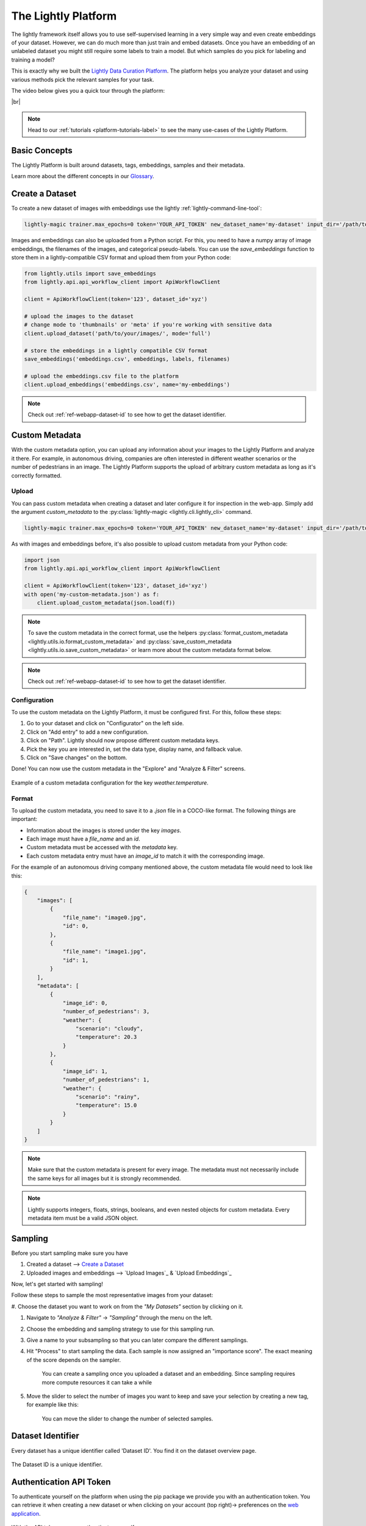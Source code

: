 .. _lightly-platform:

The Lightly Platform
===================================

The lightly framework itself allows you to use self-supervised learning
in a very simple way and even create embeddings of your dataset.
However, we can do much more than just train and embed datasets. 
Once you have an embedding of an unlabeled dataset you might still require
some labels to train a model. But which samples do you pick for labeling and 
training a model?

This is exactly why we built the 
`Lightly Data Curation Platform <https://app.lightly.ai>`_. 
The platform helps you analyze your dataset and using various methods 
pick the relevant samples for your task.


The video below gives you a quick tour through the platform:


.. raw:: html

    <div style="position: relative; height: 0; 
        overflow: hidden; max-width: 100%; padding-bottom: 20px; height: auto;">
        <iframe width="560" height="315" 
            src="https://www.youtube.com/embed/38kwv0xEIz4" 
            frameborder="0" allow="accelerometer; autoplay; 
            clipboard-write; encrypted-media; gyroscope; picture-in-picture" 
            allowfullscreen>
        </iframe>
    </div>

.. |br| raw:: html

    <br />

|br|

.. note:: 

    Head to our :ref:`tutorials <platform-tutorials-label>` to see the many use-cases of the Lightly Platform.


Basic Concepts
-----------------------------------

The Lightly Platform is built around datasets, tags, embeddings, samples and their metadata.

Learn more about the different concepts in our `Glossary <https://app.lightly.ai/glossary>`_.




Create a Dataset
-------------------------


To create a new dataset of images with embeddings use the lightly :ref:`lightly-command-line-tool`:

.. code-block:: bash

    lightly-magic trainer.max_epochs=0 token='YOUR_API_TOKEN' new_dataset_name='my-dataset' input_dir='/path/to/my/dataset'


Images and embeddings can also be uploaded from a Python script. For this, you need to 
have a numpy array of image embeddings, the filenames of the images, and categorical pseudo-labels.
You can use the `save_embeddings` function to store them in a lightly-compatible CSV format and
upload them from your Python code:

.. code-block:: python

    from lightly.utils import save_embeddings
    from lightly.api.api_workflow_client import ApiWorkflowClient

    client = ApiWorkflowClient(token='123', dataset_id='xyz')

    # upload the images to the dataset
    # change mode to 'thumbnails' or 'meta' if you're working with sensitive data
    client.upload_dataset('path/to/your/images/', mode='full')

    # store the embeddings in a lightly compatible CSV format
    save_embeddings('embeddings.csv', embeddings, labels, filenames)

    # upload the embeddings.csv file to the platform
    client.upload_embeddings('embeddings.csv', name='my-embeddings')

.. note::

    Check out :ref:`ref-webapp-dataset-id` to see how to get the dataset identifier.


.. _platform-custom-metadata:

Custom Metadata
------------------------

With the custom metadata option, you can upload any information about your
images to the Lightly Platform and analyze it there. For example, in autonomous driving, companies
are often interested in different weather scenarios or the number of pedestrians in an image.
The Lightly Platform supports the upload of arbitrary custom metadata as long as it's correctly
formatted.


Upload
^^^^^^^^^^^

You can pass custom metadata when creating a dataset and later configure it for inspection in the web-app.
Simply add the argument `custom_metadata` to the :py:class:`lightly-magic <lightly.cli.lightly_cli>` command.


.. code-block:: bash

    lightly-magic trainer.max_epochs=0 token='YOUR_API_TOKEN' new_dataset_name='my-dataset' input_dir='/path/to/my/dataset' custom_metadata='my-custom-metadata.json'


As with images and embeddings before, it's also possible to upload custom metadata from your Python code:


.. code-block:: python

    import json
    from lightly.api.api_workflow_client import ApiWorkflowClient

    client = ApiWorkflowClient(token='123', dataset_id='xyz')
    with open('my-custom-metadata.json') as f:
        client.upload_custom_metadata(json.load(f))

.. note:: 

    To save the custom metadata in the correct format, use the helpers 
    :py:class:`format_custom_metadata <lightly.utils.io.format_custom_metadata>` and 
    :py:class:`save_custom_metadata <lightly.utils.io.save_custom_metadata>` or learn more
    about the custom metadata format below.

.. note::

    Check out :ref:`ref-webapp-dataset-id` to see how to get the dataset identifier.


Configuration
^^^^^^^^^^^^^^^

To use the custom metadata on the Lightly Platform, it must be configured first. For this,
follow these steps:

1. Go to your dataset and click on "Configurator" on the left side.
2. Click on "Add entry" to add a new configuration.
3. Click on "Path". Lightly should now propose different custom metadata keys.
4. Pick the key you are interested in, set the data type, display name, and fallback value.
5. Click on "Save changes" on the bottom.

Done! You can now use the custom metadata in the "Explore" and "Analyze & Filter" screens.

.. figure:: images/custom_metadata_weather_temperature.png
    :align: center
    :alt: Custom metadata weather configuration

    Example of a custom metadata configuration for the key `weather.temperature`.


Format
^^^^^^^^^^^

To upload the custom metadata, you need to save it to a `.json` file in a COCO-like format.
The following things are important:

- Information about the images is stored under the key `images`.

- Each image must have a `file_name` and an `id`.

- Custom metadata must be accessed with the `metadata` key.

- Each custom metadata entry must have an `image_id` to match it with the corresponding image.

For the example of an autonomous driving company mentioned above, the custom metadata file would
need to look like this:

.. code-block:: json

    {
        "images": [
            {
                "file_name": "image0.jpg",
                "id": 0,
            },
            {
                "file_name": "image1.jpg",
                "id": 1,
            }
        ],
        "metadata": [
            {
                "image_id": 0,
                "number_of_pedestrians": 3,
                "weather": {
                    "scenario": "cloudy",
                    "temperature": 20.3
                }
            },
            {
                "image_id": 1,
                "number_of_pedestrians": 1,
                "weather": {
                    "scenario": "rainy",
                    "temperature": 15.0
                }
            }
        ]
    }


.. note:: Make sure that the custom metadata is present for every image. The metadata
          must not necessarily include the same keys for all images but it is strongly
          recommended.

.. note:: Lightly supports integers, floats, strings, booleans, and even nested objects for
          custom metadata. Every metadata item must be a valid JSON object.




Sampling
----------------

Before you start sampling make sure you have

#. Created a dataset --> `Create a Dataset`_

#. Uploaded images and embeddings --> `Upload Images`_ & `Upload Embeddings`_

Now, let's get started with sampling!

Follow these steps to sample the most representative images from your dataset:

#. Choose the dataset you want to work on from the *"My Datasets"* 
section by clicking on it.

#. Navigate to *"Analyze & Filter"* → *"Sampling"* through the menu on the left.

#. Choose the embedding and sampling strategy to use for this sampling run.

#. Give a name to your subsampling so that you can later compare 
   the different samplings.

#. Hit "Process" to start sampling the data. Each sample is now assigned an 
   "importance score". The exact meaning of the score depends on the sampler.

    .. figure:: images/webapp_create_sampling.gif
        :align: center
        :alt: Alt text
        :figclass: align-center
        :scale: 150%

        You can create a sampling once you uploaded a dataset and an embedding. 
        Since sampling requires more compute resources it can take a while

#. Move the slider to select the number of images you want to keep and save 
   your selection by creating a new tag, for example like this:

    .. figure:: images/webapp_sampling_new_tag.gif
        :align: center
        :alt: Alt text
        :figclass: align-center
        :scale: 120%

        You can move the slider to change the number of selected samples.


.. _ref-webapp-dataset-id:

Dataset Identifier
-------------------------

Every dataset has a unique identifier called 'Dataset ID'. You find it on the dataset overview page.

.. figure:: images/webapp_dataset_id.jpg
    :align: center
    :alt: Alt text
    :figclass: align-center

    The Dataset ID is a unique identifier.

.. _ref-authentication-token:

Authentication API Token
-----------------------------------

To authenticate yourself on the platform when using the pip package
we provide you with an authentication token. You can retrieve
it when creating a new dataset or when clicking on your 
account (top right)-> preferences on the 
`web application <https://app.lightly.ai>`_.

.. figure:: images/webapp_token.gif
    :align: center
    :alt: Alt text
    :figclass: align-center

    With the API token you can authenticate yourself.

.. warning:: Keep the token for yourself and don't share it. Anyone with the
          token could access your datasets!


How to use S3 with Lightly
------------------------------


Lightly allows you to configure a remote datasource like Amazon S3 (Amazon Simple Storage Service) so that you don't need to upload your data to Lightly and can preserve its privacy.


**What you will learn**


In this guide, we will show you how to setup your S3 bucket, configure your dataset to use said bucket, and only upload metadata to Lightly while preserving the privacy of your data


Setting up Amazon S3
^^^^^^^^^^^^^^^^^^^^^^
For Lightly to be able to create so-called `presigned URLs/read URLs <https://docs.aws.amazon.com/AmazonS3/latest/userguide/ShareObjectPreSignedURL.html>`_ to be used for displaying your data in your browser, Lightly needs at minimum to be able to read and list permissions on your bucket. If you want Lightly to create optimal thumbnails for you while uploading the metadata of your images, write permissions are also needed.

Let us assume your bucket is called `datalake`. And let us assume the folder you want to use with Lightly is located at projects/farm-animals/

**Setting up IAM**

1. Go to the `Identity and Access Management IAM page <https://console.aws.amazon.com/iamv2/home?#/users>`_ and create a new user for Lightly.
2. Choose a unique name of your choice and select "Programmatic access" as "Access type". Click next
    
    .. figure:: resources/AWSCreateUser2.png
        :align: center
        :alt: Create AWS User

        Create AWS User

3. We will want to create very restrictive permissions for this new user so that it can't access other resources of your company. Click on "Attach existing policies directly" and then on "Create policy". This will bring you to a new page
    
    .. figure:: resources/AWSCreateUser3.png
        :align: center
        :alt: Setting user permission in AWS

        Setting user permission in AWS

4. As our policy is very simple, we will use the JSON option and enter the following while substituting `datalake` with your bucket and `projects/farm-animals/` with the folder you want to share.
    
    .. code-block:: json

        {
            "Version": "2012-10-17",
            "Statement": [
                {
                    "Sid": "VisualEditor0",
                    "Effect": "Allow",
                    "Action": "s3:ListBucket",
                    "Resource": [
                        "arn:aws:s3:::datalake",
                        "arn:aws:s3:::datalake/projects/farm-animals/*"
                    ]
                },
                {
                    "Sid": "VisualEditor1",
                    "Effect": "Allow",
                    "Action": "s3:*",
                    "Resource": [
                        "arn:aws:s3:::datalake/projects/farm-animals/*"
                    ]
                }
            ]
        }
    .. figure:: resources/AWSCreateUser4.png
        :align: center
        :alt: Permission policy in AWS

        Permission policy in AWS
5. Go to the next page and create tags as you see fit (e.g `external` or `lightly`) and give a name to your new policy before creating it.

    .. figure:: resources/AWSCreateUser5.png
        :align: center
        :alt: Review and name permission policy in AWS

        Review and name permission policy in AWS
6. Return to the previous page as shown in the screenshot below and reload. Now when filtering policies your newly created policy will show up. Select it and continue setting up your new user.
    
    .. figure:: resources/AWSCreateUser6.png
        :align: center
        :alt: Attach permission policy to user in AWS

        Attach permission policy to user in AWS
7. Write down the `Access key ID` and the `Secret access key` in a secure location (such as a password manager) as you will not be able to access this information again (you can generate new keys and revoke old keys under `Security credentials` of a users detail page)
    
    .. figure:: resources/AWSCreateUser7.png
        :align: center
        :alt: Get security credentials (access key id, secret access key) from AWS

        Get security credentials (access key id, secret access key) from AWS

**Preparing your data**


For Lightly to be able to create embeddings and extract metadata from your data, `lightly-magic` needs to be able to access your data. You can either download/sync your data from S3 or you can mount S3 as a drive. We recommend downloading your data from S3 as it makes the overall process faster.

**Downloading from S3 (recommended)**

1. Install AWS cli by following the `guide of Amazon <https://docs.aws.amazon.com/cli/latest/userguide/install-cliv2.html>`_
2. Run `aws configure` and set the credentials
3. Download/synchronize the folder located on S3 to your current directory `aws s3 sync s3://datalake/projects/farm-animals ./farm`

**Mount S3 as a drive**

For Linux and MacOS we recommend using `s3fs-fuse <https://github.com/s3fs-fuse/s3fs-fuse>`_ to mount S3 buckets to a local file storage. 
You can have a look at our step-by-step guide: :ref:`ref-docker-integration-s3fs-fuse`. 


Uploading your data
^^^^^^^^^^^^^^^^^^^^^^

Create and configure a dataset

1. `Create a new dataset <https://app.lightly.ai/dataset/create>`_ in Lightly
2. Edit your dataset and select S3 as your datasource

    .. figure:: resources/LightlyEdit1.png
        :align: center
        :alt: Get security credentials (access key id, secret access key) from AWS

        Get security credentials (access key id, secret access key) from AWS

3. As the resource path, enter the full S3 URI to your resource eg. `s3://datalake/projects/farm-animals/`
4. Enter the `access key` and the `secret access key` we obtained from creating a new user in the previous step and select the AWS region in which you created your bucket in
5. The thumbnail suffix allows you to configure
   
    - where your thumbnails are stored when you already have generated thumbnails in your S3 bucket
    - where your thumbnails will be stored when you want Lightly to create thumbnails for you. For this to work, the user policy you have created must possess write permissions.
    - when the thumbnail suffix is not defined/empty, we will load the full image even when requesting the thumbnail.
    
    .. figure:: resources/LightlyEdit2.png
        :align: center
        :alt: Lightly S3 connection config
        :width: 60%

        Lightly S3 connection config

6. Press save and ensure that at least the lights for List and Read turn green.


Use Lightly
Use `lightly-magic` and `lightly-upload` just as you always would with the following considerations;

- If you already have generated thumbnails, don't want to see thumbnails or just want to use the full image for a thumbnail (by setting the thumbnail suffix to empty), add `upload=metadata` to the `lightly-magic` command.
- If you want Lightly to create thumbnails for you, you can add `upload=thumbnails` to the `lightly-magic` command.



